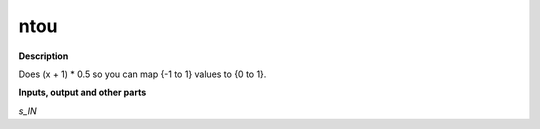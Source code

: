 ntou
====

.. _ntou:

**Description**

Does (x + 1) * 0.5 so you can map {-1 to 1} values to {0 to 1}.

**Inputs, output and other parts**

*s_IN* 

